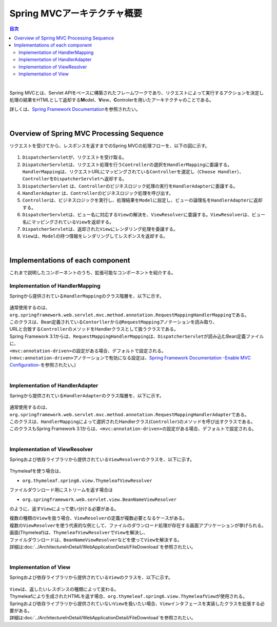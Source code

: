 Spring MVCアーキテクチャ概要
--------------------------------

.. only:: html

.. contents:: 目次
  :local:

|

Spring MVCとは、Servlet APIをベースに構築されたフレームワークであり、リクエストによって実行するアクションを決定し処理の結果をHTMLとして返却する\ **M**\ odel、\ **V**\ iew、\ **C**\ ontrolerを用いたアーキテクチャのことである。

詳しくは、\ `Spring Framework Documentation <https://docs.spring.io/spring-framework/docs/6.0.3/reference/html/web.html#mvc>`_\ を参照されたい。

|

.. _SpringMVCOverview:

Overview of Spring MVC Processing Sequence
~~~~~~~~~~~~~~~~~~~~~~~~~~~~~~~~~~~~~~~~~~

リクエストを受けてから、レスポンスを返すまでのSpring MVCの処理フローを、以下の図に示す。

.. figure:: ./images_SpringMVCOverview/RequestLifecycle.png
  :alt: request lifecycle
  :width: 100%

1. \ ``DispatcherServlet``\ が、リクエストを受け取る。
2. \ ``DispatcherServlet``\ は、リクエスト処理を行う\ ``Controller``\ の選択を\ ``HandlerMapping``\ に委譲する。\ ``HandlerMapping``\ は、リクエストURLにマッピングされている\ ``Controller``\ を選定し\ ``（Choose Handler）``\ 、 \ ``Controller``\ を\ ``DispatcherServlet``\ へ返却する。
3. \ ``DispatcherServlet`` は、\ ``Controller``\ のビジネスロジック処理の実行を\ ``HandlerAdapter``\ に委譲する。
4. \ ``HandlerAdapter`` は、\ ``Controller``\ のビジネスロジック処理を呼び出す。
5. \ ``Controller``\ は、ビジネスロジックを実行し、処理結果を\ ``Model``\ に設定し、ビューの論理名を\ ``HandlerAdapter``\ に返却する。
6. \ ``DispatcherServlet``\ は、ビュー名に対応する\ ``View``\ の解決を、\ ``ViewResolver``\ に委譲する。\ ``ViewResolver``\ は、ビュー名にマッピングされている\ ``View``\ を返却する。
7. \ ``DispatcherServlet``\ は、返却された\ ``View``\ にレンダリング処理を委譲する。
8. \ ``View``\ は、\ ``Model``\ の持つ情報をレンダリングしてレスポンスを返却する。

|

Implementations of each component
~~~~~~~~~~~~~~~~~~~~~~~~~~~~~~~~~

これまで説明したコンポーネントのうち、拡張可能なコンポーネントを紹介する。

Implementation of HandlerMapping
^^^^^^^^^^^^^^^^^^^^^^^^^^^^^^^^

Springから提供されている\ ``HandlerMapping``\ のクラス階層を、以下に示す。

.. figure:: ./images_SpringMVCOverview/HandlerMapping-Hierarchy.png
  :alt: HandlerMapping Hierarchy

| 通常使用するのは、\ ``org.springframework.web.servlet.mvc.method.annotation.RequestMappingHandlerMapping``\ である。
| このクラスは、Bean定義されている\ ``Contorller``\ から\ ``@RequestMapping``\ アノテーションを読み取り、
| URLと合致する\ ``Controller``\ のメソッドをHandlerクラスとして扱うクラスである。

| Spring Framework 3.1からは、\ ``RequestMappingHandlerMapping``\ は、\ ``DispatcherServlet``\ が読み込むBean定義ファイルに、
| \ ``<mvc:annotation-driven>``\ の設定がある場合、デフォルトで設定される。
| (\ ``<mvc:annotation-driven>``\ アノテーションで有効になる設定は、\ `Spring Framework Documentation -Enable MVC Configuration- <https://docs.spring.io/spring-framework/docs/6.0.3/reference/html/web.html#mvc-config-enable>`_\ を参照されたい。)

|

Implementation of HandlerAdapter
^^^^^^^^^^^^^^^^^^^^^^^^^^^^^^^^

Springから提供されている\ ``HandlerAdapter``\ のクラス階層を、以下に示す。

.. figure:: ./images_SpringMVCOverview/HandlerAdapter-Hierarchy.png
  :alt: HandlerAdapter Hierarchy

| 通常使用するのは、\ ``org.springframework.web.servlet.mvc.method.annotation.RequestMappingHandlerAdapter``\ である。
| このクラスは、\ ``HandlerMapping``\ によって選択されたHandlerクラス(\ ``Controller``\ )のメソッドを呼び出すクラスである。

| このクラスもSpring Framework 3.1からは、\ ``<mvc:annotation-driven>``\ の設定がある場合、デフォルトで設定される。

|

Implementation of ViewResolver
^^^^^^^^^^^^^^^^^^^^^^^^^^^^^^

Springおよび依存ライブラリから提供されている\ ``ViewResolver``\ のクラスを、以下に示す。

.. figure:: ./images_SpringMVCOverview/ViewResolver-Hierarchy.png
  :alt: ViewResolver Hierarchy

Thymeleafを使う場合は、

*  \ ``org.thymeleaf.spring6.view.ThymeleafViewResolver``\ 

ファイルダウンロード用にストリームを返す場合は

* \ ``org.springframework.web.servlet.view.BeanNameViewResolver``\

のように、返す\ ``View``\ によって使い分ける必要がある。

| 複数の種類の\ ``View``\ を扱う場合、\ ``ViewResolver``\ の定義が複数必要となるケースがある。
| 複数の\ ``ViewResolver``\ を使う代表的な例として、ファイルのダウンロード処理が存在する画面アプリケーションが挙げられる。
| 画面(Thymeleaf)は、\ ``ThymeleafViewResolver``\ で\ ``View``\ を解決し、
| ファイルダウンロードは、\ ``BeanNameViewResolver``\ などを使って\ ``View``\ を解決する。
| 詳細は\ :doc:`../ArchitectureInDetail/WebApplicationDetail/FileDownload`\ を参照されたい。

|

Implementation of View
^^^^^^^^^^^^^^^^^^^^^^

Springおよび依存ライブラリから提供されている\ ``View``\ のクラスを、以下に示す。

.. figure:: ./images_SpringMVCOverview/View-Hierarchy.png
  :alt: View Hierarchy

| \ ``View``\ は、返したいレスポンスの種類によって変わる。
| Thymeleafにより生成されたHTMLを返す場合、\ ``org.thymeleaf.spring6.view.ThymeleafView``\ が使用される。

| Springおよび依存ライブラリから提供されていない\ ``View``\ を扱いたい場合、\ ``View``\ インタフェースを実装したクラスを拡張する必要がある。
| 詳細は\ :doc:`../ArchitectureInDetail/WebApplicationDetail/FileDownload`\ を参照されたい。

.. raw:: latex

  \newpage

